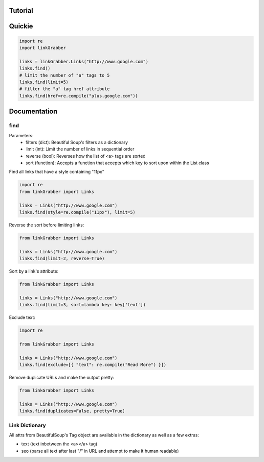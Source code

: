 Tutorial
========

Quickie
=======

.. code:: python

    import re
    import linkGrabber

    links = linkGrabber.Links("http://www.google.com")
    links.find()
    # limit the number of "a" tags to 5
    links.find(limit=5)
    # filter the "a" tag href attribute
    links.find(href=re.compile("plus.google.com"))

Documentation
=============

find
----------

Parameters: 
 *  filters (dict): Beautiful Soup's filters as a dictionary
 *  limit (int):  Limit the number of links in sequential order
 *  reverse (bool): Reverses how the list of <a> tags are sorted
 *  sort (function):  Accepts a function that accepts which key to sort upon
    within the List class

Find all links that have a style containing "11px"

.. code:: python

    import re
    from linkGrabber import Links

    links = Links("http://www.google.com")
    links.find(style=re.compile("11px"), limit=5)

Reverse the sort before limiting links:

.. code:: python

    from linkGrabber import Links

    links = Links("http://www.google.com")
    links.find(limit=2, reverse=True)

Sort by a link's  attribute:

.. code:: python

    from linkGrabber import Links

    links = Links("http://www.google.com")
    links.find(limit=3, sort=lambda key: key['text'])

Exclude text:

.. code:: python

    import re

    from linkGrabber import Links

    links = Links("http://www.google.com")
    links.find(exclude=[{ "text": re.compile("Read More") }])

Remove duplicate URLs and make the output pretty:

.. code:: python

    from linkGrabber import Links

    links = Links("http://www.google.com")
    links.find(duplicates=False, pretty=True)

Link Dictionary
---------------

All attrs from BeautifulSoup's Tag object are available in the dictionary
as well as a few extras:

*  text (text inbetween the <a></a> tag)
*  seo (parse all text after last "/" in URL and attempt to make it human readable)
